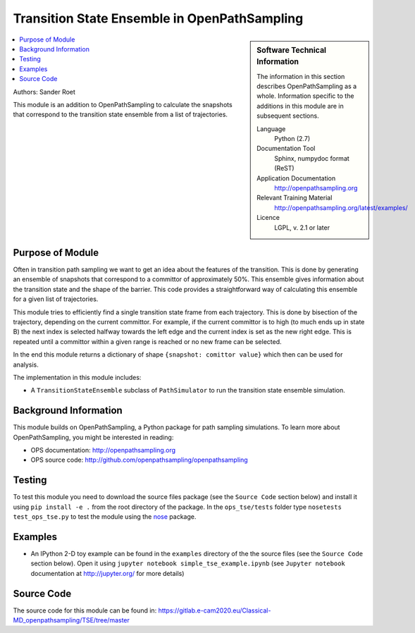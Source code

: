 .. _tse_module:

#############################################
Transition State Ensemble in OpenPathSampling
#############################################

.. sidebar:: Software Technical Information

  The information in this section describes OpenPathSampling as a whole.
  Information specific to the additions in this module are in subsequent
  sections.

  Language
    Python (2.7)

  Documentation Tool
    Sphinx, numpydoc format (ReST)

  Application Documentation
    http://openpathsampling.org

  Relevant Training Material
    http://openpathsampling.org/latest/examples/

  Licence
    LGPL, v. 2.1 or later

.. contents:: :local:


Authors: Sander Roet

This module is an addition to OpenPathSampling to calculate the snapshots that
correspond to the transition state ensemble from a list of trajectories.

Purpose of Module
_________________

.. Give a brief overview of the transition state ensemble module.

Often in transition path sampling we want to get an idea about the features of
the transition. This is done by generating an ensemble of snapshots that
correspond to a committor of approximately 50%. This ensemble gives information
about the transition state and the shape of the barrier. This code provides a
straightforward way of calculating this ensemble for a given list of
trajectories.

This module tries to efficiently find a single transition state frame from each
trajectory. This is done by bisection of the trajectory, depending on the
current committor. For example, if the current committor is to high (to much
ends up in state B) the next index is selected halfway towards the left edge
and the current index is set as the new right edge. This is repeated until a
committor within a given range is reached or no new frame can be selected.

In the end this module returns a dictionary of shape ``{snapshot: comittor
value}`` which then can be used for analysis.

The implementation in this module includes:

* A ``TransitionStateEnsemble`` subclass of ``PathSimulator`` to run the
  transition state ensemble simulation.

Background Information
______________________

This module builds on OpenPathSampling, a Python package for path sampling
simulations. To learn more about OpenPathSampling, you might be interested in
reading:

* OPS documentation: http://openpathsampling.org
* OPS source code: http://github.com/openpathsampling/openpathsampling


Testing
_______

To test this module you need to download the source files package (see the ``Source Code`` section below) and install it using
``pip install -e .`` from the root directory of the package. 
In the ``ops_tse/tests`` folder type ``nosetests test_ops_tse.py`` to test the module using the `nose`_ package.

.. IF YOUR MODULE IS IN OPS CORE:

.. This module has been included in the OpenPathSampling core. Its tests can
.. be run by setting up a developer install of OpenPathSampling and running
.. the command ``nosetests`` from the root directory of the repository.

.. IF YOUR MODULE IS IN A SEPARATE REPOSITORY


Examples
________

* An IPython 2-D toy example can be found in the ``examples`` directory of the the
  source files (see the ``Source Code`` section below). Open it using ``jupyter notebook simple_tse_example.ipynb`` 
  (see ``Jupyter notebook`` documentation at http://jupyter.org/ for more details)


Source Code
___________

.. link the source code

.. IF YOUR MODULE IS IN OPS CORE

.. This module has been merged into OpenPathSampling. It is composed of the
.. following pull requests:

.. * link PRs

.. IF YOUR MODULE IS A SEPARATE REPOSITORY

The source code for this module can be found in: https://gitlab.e-cam2020.eu/Classical-MD_openpathsampling/TSE/tree/master

.. CLOSING MATERIAL -------------------------------------------------------

.. Here are the URL references used

.. _nose: http://nose.readthedocs.io/en/latest/

